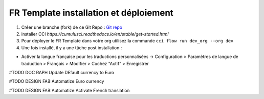 FR Template installation et déploiement
=====================================================

1. Créer une branche (fork) de ce Git Repo : `Git repo <https://github.com/pmboutet/findock-fr-template-build>`_ 
2. installer CCI `https://cumulusci.readthedocs.io/en/stable/get-started.html`
3. Pour déployer le FR Template dans votre org utilisez la commande ``cci flow run dev_org --org dev``
4. Une fois installé, il y a une tâche post installation :

* Activer la langue française pour les traductions personnalisées -> Configuration > Paramètres de langue de traduction > Français > Modifier > Cochez "Actif" > Enregistrer

#TODO DOC RAPH Update DEfault currency to Euro

#TODO DESIGN FAB Automatize Euro currency

#TODO DESIGN FAB Automatize Activate French translation

